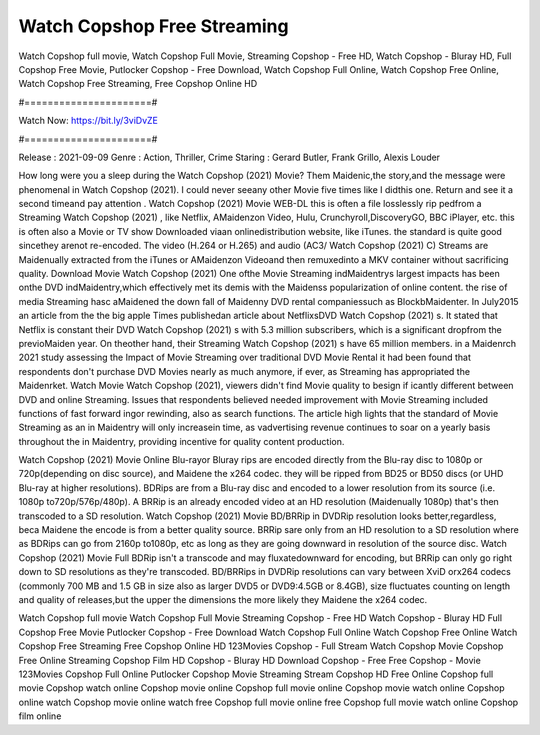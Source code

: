 Watch Copshop Free Streaming
======================
Watch Copshop full movie, Watch Copshop Full Movie, Streaming Copshop - Free HD, Watch Copshop - Bluray HD, Full Copshop Free Movie, Putlocker Copshop - Free Download, Watch Copshop Full Online, Watch Copshop Free Online, Watch Copshop Free Streaming, Free Copshop Online HD

#======================#

Watch Now: https://bit.ly/3viDvZE

#======================#

Release : 2021-09-09
Genre : Action, Thriller, Crime
Staring : Gerard Butler, Frank Grillo, Alexis Louder

How long were you a sleep during the Watch Copshop (2021) Movie? Them Maidenic,the story,and the message were phenomenal in Watch Copshop (2021). I could never seeany other Movie five times like I didthis one. Return and see it a second timeand pay attention . Watch Copshop (2021) Movie WEB-DL this is often a file losslessly rip pedfrom a Streaming Watch Copshop (2021) , like Netflix, AMaidenzon Video, Hulu, Crunchyroll,DiscoveryGO, BBC iPlayer, etc. this is often also a Movie or TV show Downloaded viaan onlinedistribution website, like iTunes. the standard is quite good sincethey arenot re-encoded. The video (H.264 or H.265) and audio (AC3/ Watch Copshop (2021) C) Streams are Maidenually extracted from the iTunes or AMaidenzon Videoand then remuxedinto a MKV container without sacrificing quality. Download Movie Watch Copshop (2021) One ofthe Movie Streaming indMaidentrys largest impacts has been onthe DVD indMaidentry,which effectively met its demis with the Maidenss popularization of online content. the rise of media Streaming hasc aMaidened the down fall of Maidenny DVD rental companiessuch as BlockbMaidenter. In July2015 an article from the the big apple Times publishedan article about NetflixsDVD Watch Copshop (2021) s. It stated that Netflix is constant their DVD Watch Copshop (2021) s with 5.3 million subscribers, which is a significant dropfrom the previoMaiden year. On theother hand, their Streaming Watch Copshop (2021) s have 65 million members. in a Maidenrch 2021 study assessing the Impact of Movie Streaming over traditional DVD Movie Rental it had been found that respondents don't purchase DVD Movies nearly as much anymore, if ever, as Streaming has appropriated the Maidenrket. Watch Movie Watch Copshop (2021), viewers didn't find Movie quality to besign if icantly different between DVD and online Streaming. Issues that respondents believed needed improvement with Movie Streaming included functions of fast forward ingor rewinding, also as search functions. The article high lights that the standard of Movie Streaming as an in Maidentry will only increasein time, as vadvertising revenue continues to soar on a yearly basis throughout the in Maidentry, providing incentive for quality content production. 

Watch Copshop (2021) Movie Online Blu-rayor Bluray rips are encoded directly from the Blu-ray disc to 1080p or 720p(depending on disc source), and Maidene the x264 codec. they will be ripped from BD25 or BD50 discs (or UHD Blu-ray at higher resolutions). BDRips are from a Blu-ray disc and encoded to a lower resolution from its source (i.e. 1080p to720p/576p/480p). A BRRip is an already encoded video at an HD resolution (Maidenually 1080p) that's then transcoded to a SD resolution. Watch Copshop (2021) Movie BD/BRRip in DVDRip resolution looks better,regardless, beca Maidene the encode is from a better quality source. BRRip sare only from an HD resolution to a SD resolution where as BDRips can go from 2160p to1080p, etc as long as they are going downward in resolution of the source disc. Watch Copshop (2021) Movie Full BDRip isn't a transcode and may fluxatedownward for encoding, but BRRip can only go right down to SD resolutions as they're transcoded. BD/BRRips in DVDRip resolutions can vary between XviD orx264 codecs (commonly 700 MB and 1.5 GB in size also as larger DVD5 or DVD9:4.5GB or 8.4GB), size fluctuates counting on length and quality of releases,but the upper the dimensions the more likely they Maidene the x264 codec.

Watch Copshop full movie
Watch Copshop Full Movie
Streaming Copshop - Free HD
Watch Copshop - Bluray HD
Full Copshop Free Movie
Putlocker Copshop - Free Download
Watch Copshop Full Online
Watch Copshop Free Online
Watch Copshop Free Streaming
Free Copshop Online HD
123Movies Copshop - Full Stream
Watch Copshop Movie
Copshop Free Online
Streaming Copshop Film HD
Copshop - Bluray HD
Download Copshop - Free
Free Copshop - Movie
123Movies Copshop Full Online
Putlocker Copshop Movie Streaming
Stream Copshop HD Free Online
Copshop full movie
Copshop watch online
Copshop movie online
Copshop full movie online
Copshop movie watch online
Copshop online watch
Copshop movie online watch free
Copshop full movie online free
Copshop full movie watch online
Copshop film online
